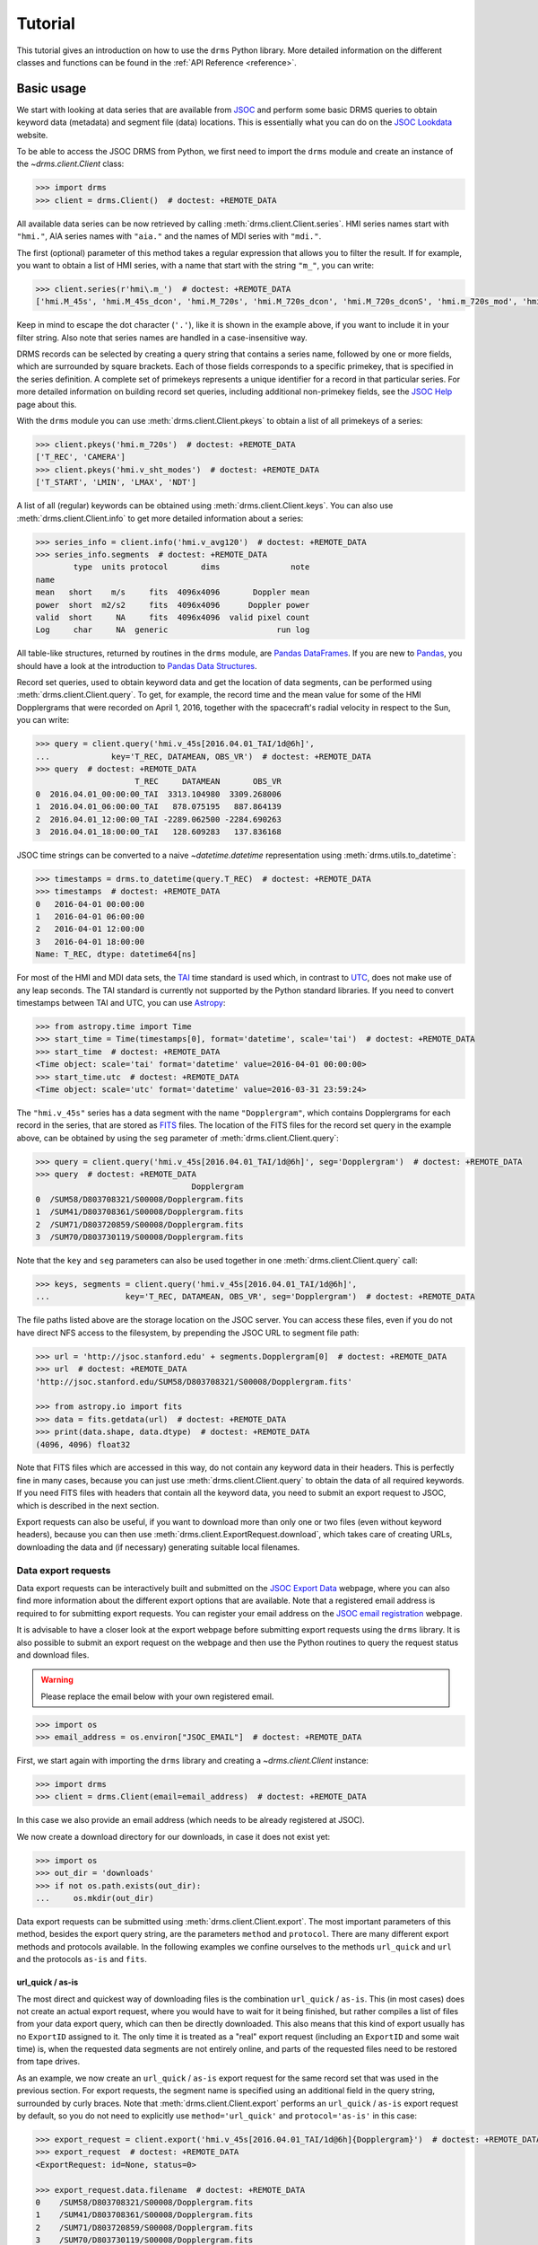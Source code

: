 .. _drms-tutorial:

********
Tutorial
********

This tutorial gives an introduction on how to use the ``drms`` Python library.
More detailed information on the different classes and functions can be found in the :ref:`API Reference <reference>`.

Basic usage
===========

We start with looking at data series that are available from `JSOC <http://jsoc.stanford.edu/>`__ and perform some basic DRMS queries to obtain keyword data (metadata) and segment file (data) locations.
This is essentially what you can do on the `JSOC Lookdata <http://jsoc.stanford.edu/ajax/lookdata.html>`__ website.

To be able to access the JSOC DRMS from Python, we first need to import the ``drms`` module and create an instance of the `~drms.client.Client` class:

.. code-block:: python

    >>> import drms
    >>> client = drms.Client()  # doctest: +REMOTE_DATA

All available data series can be now retrieved by calling :meth:`drms.client.Client.series`.
HMI series names start with ``"hmi."``, AIA series names with ``"aia."`` and the names of MDI series with ``"mdi."``.

The first (optional) parameter of this method takes a regular expression that allows you to filter the result.
If for example, you want to obtain a list of HMI series, with a name that start with the string ``"m_"``, you can write:

.. code-block:: python

    >>> client.series(r'hmi\.m_')  # doctest: +REMOTE_DATA
    ['hmi.M_45s', 'hmi.M_45s_dcon', 'hmi.M_720s', 'hmi.M_720s_dcon', 'hmi.M_720s_dconS', 'hmi.m_720s_mod', 'hmi.m_720s_nrt']

Keep in mind to escape the dot character (``'.'``), like it is shown in the example above, if you want to include it in your filter string.
Also note that series names are handled in a case-insensitive way.

DRMS records can be selected by creating a query string that contains a series name, followed by one or more fields, which are surrounded by square brackets.
Each of those fields corresponds to a specific primekey, that is specified in the series definition.
A complete set of primekeys represents a unique identifier for a record in that particular series.
For more detailed information on building record set queries, including additional non-primekey fields, see the `JSOC Help <http://jsoc.stanford.edu/ajax/RecordSetHelp.html>`__ page about this.

With the ``drms`` module you can use :meth:`drms.client.Client.pkeys` to obtain a list of all primekeys of a series:

.. code-block:: python

    >>> client.pkeys('hmi.m_720s')  # doctest: +REMOTE_DATA
    ['T_REC', 'CAMERA']
    >>> client.pkeys('hmi.v_sht_modes')  # doctest: +REMOTE_DATA
    ['T_START', 'LMIN', 'LMAX', 'NDT']

A list of all (regular) keywords can be obtained using :meth:`drms.client.Client.keys`.
You can also use :meth:`drms.client.Client.info` to get more detailed information about a series:

.. code-block:: python

    >>> series_info = client.info('hmi.v_avg120')  # doctest: +REMOTE_DATA
    >>> series_info.segments  # doctest: +REMOTE_DATA
            type  units protocol       dims               note
    name
    mean   short    m/s     fits  4096x4096       Doppler mean
    power  short  m2/s2     fits  4096x4096      Doppler power
    valid  short     NA     fits  4096x4096  valid pixel count
    Log     char     NA  generic                       run log

All table-like structures, returned by routines in the ``drms`` module, are `Pandas DataFrames <https://pandas.pydata.org/pandas-docs/stable/generated/pandas.DataFrame.html>`__.
If you are new to `Pandas <https://pandas.pydata.org/>`__, you should have a look at the introduction to `Pandas Data Structures <https://pandas.pydata.org/pandas-docs/stable/dsintro.html>`__.

Record set queries, used to obtain keyword data and get the location of data segments, can be performed using :meth:`drms.client.Client.query`.
To get, for example, the record time and the mean value for some of the HMI Dopplergrams that were recorded on April 1, 2016, together with the spacecraft's radial velocity in respect to the Sun, you can write:

.. code-block:: python

    >>> query = client.query('hmi.v_45s[2016.04.01_TAI/1d@6h]',
    ...             key='T_REC, DATAMEAN, OBS_VR')  # doctest: +REMOTE_DATA
    >>> query  # doctest: +REMOTE_DATA
                         T_REC     DATAMEAN       OBS_VR
    0  2016.04.01_00:00:00_TAI  3313.104980  3309.268006
    1  2016.04.01_06:00:00_TAI   878.075195   887.864139
    2  2016.04.01_12:00:00_TAI -2289.062500 -2284.690263
    3  2016.04.01_18:00:00_TAI   128.609283   137.836168

JSOC time strings can be converted to a naive `~datetime.datetime` representation using :meth:`drms.utils.to_datetime`:

.. code-block:: python

    >>> timestamps = drms.to_datetime(query.T_REC)  # doctest: +REMOTE_DATA
    >>> timestamps  # doctest: +REMOTE_DATA
    0   2016-04-01 00:00:00
    1   2016-04-01 06:00:00
    2   2016-04-01 12:00:00
    3   2016-04-01 18:00:00
    Name: T_REC, dtype: datetime64[ns]

For most of the HMI and MDI data sets, the `TAI <https://en.wikipedia.org/wiki/International_Atomic_Time>`__ time standard is used which, in contrast to `UTC <https://en.wikipedia.org/wiki/Coordinated_Universal_Time>`__, does not make use of any leap seconds.
The TAI standard is currently not supported by the Python standard libraries.
If you need to convert timestamps between TAI and UTC, you can use `Astropy <https://www.astropy.org/>`__:

.. code-block:: python

    >>> from astropy.time import Time
    >>> start_time = Time(timestamps[0], format='datetime', scale='tai')  # doctest: +REMOTE_DATA
    >>> start_time  # doctest: +REMOTE_DATA
    <Time object: scale='tai' format='datetime' value=2016-04-01 00:00:00>
    >>> start_time.utc  # doctest: +REMOTE_DATA
    <Time object: scale='utc' format='datetime' value=2016-03-31 23:59:24>

The ``"hmi.v_45s"`` series has a data segment with the name ``"Dopplergram"``, which contains Dopplergrams for each record in the series, that are stored as `FITS <https://fits.gsfc.nasa.gov/>`__ files.
The location of the FITS files for the record set query in the example above, can be obtained by using the ``seg`` parameter of :meth:`drms.client.Client.query`:

.. code-block:: python

    >>> query = client.query('hmi.v_45s[2016.04.01_TAI/1d@6h]', seg='Dopplergram')  # doctest: +REMOTE_DATA
    >>> query  # doctest: +REMOTE_DATA
                                     Dopplergram
    0  /SUM58/D803708321/S00008/Dopplergram.fits
    1  /SUM41/D803708361/S00008/Dopplergram.fits
    2  /SUM71/D803720859/S00008/Dopplergram.fits
    3  /SUM70/D803730119/S00008/Dopplergram.fits

Note that the ``key`` and ``seg`` parameters can also be used together in one :meth:`drms.client.Client.query` call:

.. code-block:: python

    >>> keys, segments = client.query('hmi.v_45s[2016.04.01_TAI/1d@6h]',
    ...                key='T_REC, DATAMEAN, OBS_VR', seg='Dopplergram')  # doctest: +REMOTE_DATA

The file paths listed above are the storage location on the JSOC server.
You can access these files, even if you do not have direct NFS access to the filesystem, by prepending the JSOC URL to segment file path:

.. code-block:: python

    >>> url = 'http://jsoc.stanford.edu' + segments.Dopplergram[0]  # doctest: +REMOTE_DATA
    >>> url  # doctest: +REMOTE_DATA
    'http://jsoc.stanford.edu/SUM58/D803708321/S00008/Dopplergram.fits'

    >>> from astropy.io import fits
    >>> data = fits.getdata(url)  # doctest: +REMOTE_DATA
    >>> print(data.shape, data.dtype)  # doctest: +REMOTE_DATA
    (4096, 4096) float32

Note that FITS files which are accessed in this way, do not contain any keyword data in their headers.
This is perfectly fine in many cases, because you can just use :meth:`drms.client.Client.query` to obtain the data of all required keywords.
If you need FITS files with headers that contain all the keyword data, you need to submit an export request to JSOC, which is described in the next section.

Export requests can also be useful, if you want to download more than only one or two files (even without keyword headers), because you can then use :meth:`drms.client.ExportRequest.download`, which takes care of creating URLs, downloading the data and (if necessary) generating suitable local filenames.

Data export requests
--------------------

Data export requests can be interactively built and submitted on the `JSOC Export Data <http://jsoc.stanford.edu/ajax/exportdata.html>`__ webpage, where you can also find more information about the different export options that are available.
Note that a registered email address is required to for submitting export requests.
You can register your email address on the `JSOC email registration <http://jsoc.stanford.edu/ajax/register_email.html>`__ webpage.

It is advisable to have a closer look at the export webpage before submitting export requests using the ``drms`` library.
It is also possible to submit an export request on the webpage and then use the Python routines to query the request status and download files.

.. warning::
    Please replace the email below with your own registered email.

.. code-block:: python

    >>> import os
    >>> email_address = os.environ["JSOC_EMAIL"]  # doctest: +REMOTE_DATA

First, we start again with importing the ``drms`` library and creating a `~drms.client.Client` instance:

.. code-block:: python

    >>> import drms
    >>> client = drms.Client(email=email_address)  # doctest: +REMOTE_DATA

In this case we also provide an email address (which needs to be already registered at JSOC).

We now create a download directory for our downloads, in case it does not exist yet:

.. code-block:: python

    >>> import os
    >>> out_dir = 'downloads'
    >>> if not os.path.exists(out_dir):
    ...     os.mkdir(out_dir)

Data export requests can be submitted using :meth:`drms.client.Client.export`.
The most important parameters of this method, besides the export query string, are the parameters ``method`` and ``protocol``.
There are many different export methods and protocols available.
In the following examples we confine ourselves to the methods ``url_quick`` and ``url`` and the protocols ``as-is`` and ``fits``.

url_quick / as-is
^^^^^^^^^^^^^^^^^

The most direct and quickest way of downloading files is the combination ``url_quick`` / ``as-is``.
This (in most cases) does not create an actual export request, where you would have to wait for it being finished, but rather compiles a list of files from your data export query, which can then be directly downloaded.
This also means that this kind of export usually has no ``ExportID`` assigned to it.
The only time it is treated as a "real" export request (including an ``ExportID`` and some wait time) is, when the requested data segments are not entirely online, and parts of the requested files need to be restored from tape drives.

As an example, we now create an ``url_quick`` / ``as-is`` export request for the same record set that was used in the previous section.
For export requests, the segment name is specified using an additional field in the query string, surrounded by curly braces.
Note that :meth:`drms.client.Client.export` performs an ``url_quick`` / ``as-is`` export request by default, so you do not need to explicitly use ``method='url_quick'`` and ``protocol='as-is'`` in this case:

.. code-block:: python

    >>> export_request = client.export('hmi.v_45s[2016.04.01_TAI/1d@6h]{Dopplergram}')  # doctest: +REMOTE_DATA
    >>> export_request  # doctest: +REMOTE_DATA
    <ExportRequest: id=None, status=0>

    >>> export_request.data.filename  # doctest: +REMOTE_DATA
    0    /SUM58/D803708321/S00008/Dopplergram.fits
    1    /SUM41/D803708361/S00008/Dopplergram.fits
    2    /SUM71/D803720859/S00008/Dopplergram.fits
    3    /SUM70/D803730119/S00008/Dopplergram.fits
    Name: filename, dtype: object

Download URLs can now be generated using the :attr:`drms.client.ExportRequest.urls` attribute:

.. code-block:: python

    >>> export_request.urls.url[0]  # doctest: +REMOTE_DATA
    'http://jsoc.stanford.edu/SUM58/D803708321/S00008/Dopplergram.fits'

Files can be downloaded using :meth:`drms.client.ExportRequest.download`.
You can (optionally) select which file(s) you want to download, by using the ``index`` parameter of this method.
The following, for example, only downloads the first file of the request:

.. code-block:: python

    >>> export_request.download(out_dir, index=0)  # doctest: +REMOTE_DATA
                                                  record                                                url                                           download
    0  hmi.V_45s[2016.04.01_00:00:00_TAI][2]{Dopplerg...  http://jsoc.stanford.edu/SUM58/D803708321/S000...  ...

Being a direct ``as-is`` export, there are no keyword data written to any FITS headers.
If you need keyword data added to the headers, you have to use the ``fits`` export protocol instead, which is described below.

url / fits
^^^^^^^^^^

Using the ``fits`` export protocol, allows you to request FITS files that include all keyword data in their headers.
Note that this protocol *does not convert* other file formats into the FITS format.
The only purpose of ``protocol='fits'`` is to add keyword data to headers of segment files, that are already stored using the FITS format.

In contrast to ``url_quick`` / ``as-is`` exports, described in the previous subsection, ``url`` / ``fits`` exports always create a "real" data export request on the server, which needs to be processed before you can download the requested files.
For each request you will get an unique ``ExportID``, which can be accessed using the :attr:`drms.client.ExportRequest.id` attribute.
In addition you will get an email notification (including the ``ExportID``), which is sent to your registered email address when the requested files are ready for download.

In the following example, we use the ``hmi.sharp_720s`` series, which contains `Spaceweather HMI Active Region Patches <http://jsoc.stanford.edu/doc/data/hmi/sharp/sharp.htm>`__ (SHARPs), and download some data files from this series.

First we have a look at the content of the series, by using :meth:`drms.client.Client.info` to get a `~drms.client.SeriesInfo` instance for this particular series:

.. code-block:: python

    >>> series_info = client.info('hmi.sharp_720s')  # doctest: +REMOTE_DATA
    >>> series_info.note  # doctest: +REMOTE_DATA
    'Spaceweather HMI Active Region Patch (SHARP): CCD coordinates'
    >>> series_info.primekeys  # doctest: +REMOTE_DATA
    ['HARPNUM', 'T_REC']

This series contains a total of 31 different data segments:

.. code-block:: python

    >>> len(series_info.segments)  # doctest: +REMOTE_DATA
    31
    >>> series_info.segments.index.values  # doctest: +REMOTE_DATA
    array(['magnetogram', 'bitmap', 'Dopplergram', 'continuum', 'inclination',
           'azimuth', 'field', 'vlos_mag', 'dop_width', 'eta_0', 'damping',
           'src_continuum', 'src_grad', 'alpha_mag', 'chisq', 'conv_flag',
           'info_map', 'confid_map', 'inclination_err', 'azimuth_err',
           'field_err', 'vlos_err', 'alpha_err', 'field_inclination_err',
           'field_az_err', 'inclin_azimuth_err', 'field_alpha_err',
           'inclination_alpha_err', 'azimuth_alpha_err', 'disambig',
           'conf_disambig'], dtype=object)

Here, we are only interested in magnetograms and continuum intensity maps:

.. code-block:: python

    >>> series_info.segments.loc[['continuum', 'magnetogram']]  # doctest: +REMOTE_DATA
                type  units protocol     dims                 note
    name
    continuum    int   DN/s     fits  VARxVAR  continuum intensity
    magnetogram  int  Gauss     fits  VARxVAR          magnetogram

which are stored as FITS files with varying dimensions.

If we now want to submit an export request for a magnetogram and an intensity map of HARP number 10490, recorded at  eight am on December 7th, 2023, we can use the following export query string:

.. code-block:: python

    >>> query_string = 'hmi.sharp_720s[10490][2023.12.07_08:00:00_TAI]{continuum}'  # doctest: +REMOTE_DATA

In order to obtain FITS files that include keyword data in their headers, we then need to use ``protocol='fits'`` when submitting the request using :meth:`drms.client.Client.export`:

.. code-block:: python

    >>> export_request = client.export(query_string, method='url', protocol='fits')  # doctest: +REMOTE_DATA
    >>> export_request  # doctest: +REMOTE_DATA
    <ExportRequest: id=JSOC_..., status=2>

We now need to wait for the server to prepare the requested files:

.. code-block:: python

    >>> export_request.wait()  # doctest: +REMOTE_DATA
    True

    >>> export_request.status  # doctest: +REMOTE_DATA
    0

Note that calling :meth:`drms.client.ExportRequest.wait` is optional.
It gives you some control over the waiting process, but it can be usually omitted, in which case :meth:`~drms.client.ExportRequest.wait` is called implicitly, when you for example try to download the requested files.

After the export request is finished, a unique request URL is created for you, which points to the location where all your requested files are stored.
You can use the :attr:`drms.client.ExportRequest.request_url` attribute to obtain this URL:

.. code-block:: python

    >>> export_request.request_url  # doctest: +REMOTE_DATA
    'http://jsoc.stanford.edu/.../S00000'

Note that this location is only temporary and that all files will be deleted after a couple of days.

Downloading the data works exactly like in the previous example, by using :meth:`drms.client.ExportRequest.download`:

.. code-block:: python

    >>> export_request.download(out_dir)  # doctest: +REMOTE_DATA
                                                  record                                                url                          download
    0  warning=No FITS files were exported. The reque...  http://jsoc.stanford.edu/...  /...

If you want to access an existing export request that you have submitted earlier, or if you submitted an export request using the `JSOC Export Data <http://jsoc.stanford.edu/ajax/exportdata.html>`__ webpage.
You can use :meth:`drms.client.Client.export_from_id` with the corresponding ``ExportID`` to create an `drms.client.ExportRequest` instance for this particular request.
